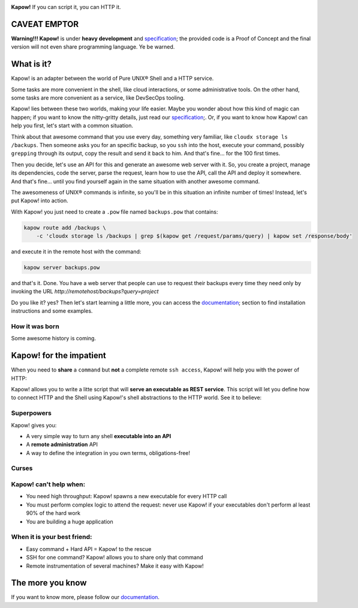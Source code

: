 .. image:: https://trello-attachments.s3.amazonaws.com/5c824318411d973812cbef67/5ca1af818bc9b53e31696de3/f51eb40412bf09c8c800511d7bbe5634/kapow-1601675_480.png
    :alt: Kapow!

.. image:: https://circleci.com/gh/BBVA/kapow/tree/master.svg?style=svg
    :target: https://circleci.com/gh/BBVA/kapow/tree/master

**Kapow!** If you can script it, you can HTTP it.


CAVEAT EMPTOR
=============

**Warning!!! Kapow!** is under **heavy development** and `specification </spec>`_;
the provided code is a Proof of Concept and the final version will not even
share programming language.  Ye be warned.


What is it?
===========

Kapow! is an adapter between the world of Pure UNIX® Shell and a HTTP service.

Some tasks are more convenient in the shell, like cloud interactions, or some
administrative tools.  On the other hand, some tasks are more convenient as a
service, like DevSecOps tooling.

Kapow! lies between these two worlds, making your life easier.  Maybe you wonder
about how this kind of magic can happen; if you want to know the nitty-gritty
details, just read our `specification </spec>`_;.  Or, if you want to know how
Kapow! can help you first, let's start with a common situation.

Think about that awesome command that you use every day, something very
familiar, like ``cloudx storage ls /backups``.  Then someone asks you for an
specific backup, so you ``ssh`` into the host, execute your command, possibly
``grepping`` through its output, copy the result and send it back to him.
And that's fine... for the 100 first times.

Then you decide, let's use an API for this and generate an awesome web server
with it.  So, you create a project, manage its dependencies, code the server,
parse the request, learn how to use the API, call the API and deploy it
somewhere.  And that's fine... until you find yourself again in the same
situation with another awesome command.

The awesomeness of UNIX® commands is infinite, so you'll be in this situation
an infinite number of times!  Instead, let's put Kapow! into action.

With Kapow! you just need to create a ``.pow`` file named ``backups.pow`` that
contains:

.. code-block:: sh

    kapow route add /backups \
        -c 'cloudx storage ls /backups | grep $(kapow get /request/params/query) | kapow set /response/body'

and execute it in the remote host with the command:

.. code-block:: sh

    kapow server backups.pow

and that's it.  Done.  You have a web server that people can use to request
their backups every time they need only by invoking the URL
`http://remotehost/backups?query=project`

Do you like it? yes?  Then let's start learning a little more, you can access
the `documentation </doc>`_; section to find installation instructions and some
examples.







How it was born
---------------

Some awesome history is coming.


Kapow! for the impatient
========================

When you need to **share** a ``command`` but **not** a complete remote ``ssh
access``, Kapow!  will help you with the power of HTTP:

.. image:: https://trello-attachments.s3.amazonaws.com/5c824318411d973812cbef67/5ca1af818bc9b53e31696de3/784a183fba3f24872dd97ee28e765922/Kapow!.png
    :alt: Where Kapow! lives

Kapow! allows you to write a litte script that will **serve an executable as REST
service**.  This script will let you define how to connect HTTP and the  Shell
using Kapow!'s shell abstractions to the HTTP world. See it to believe:

.. image:: resources/kapow.gif?raw=true
    :alt: Kapow! in action


Superpowers
-----------

Kapow! gives you:

* A very simple way to turn any shell **executable into an API**
* A **remote administration** API
* A way to define the integration in you own terms, obligations-free!


Curses
------

Kapow! can't help when:
-----------------------

* You need high throughput: Kapow! spawns a new executable for every HTTP call
* You must perform complex logic to attend the request: never use Kapow! if
  your executables don't perform al least 90% of the hard work
* You are building a huge application


When it is your best friend:
--------------------------

* Easy command + Hard API = Kapow! to the rescue
* SSH for one command?  Kapow! allows you to share only that command
* Remote instrumentation of several machines?  Make it easy with Kapow!


The more you know
=================

If you want to know more, please follow our `documentation </doc>`_.
